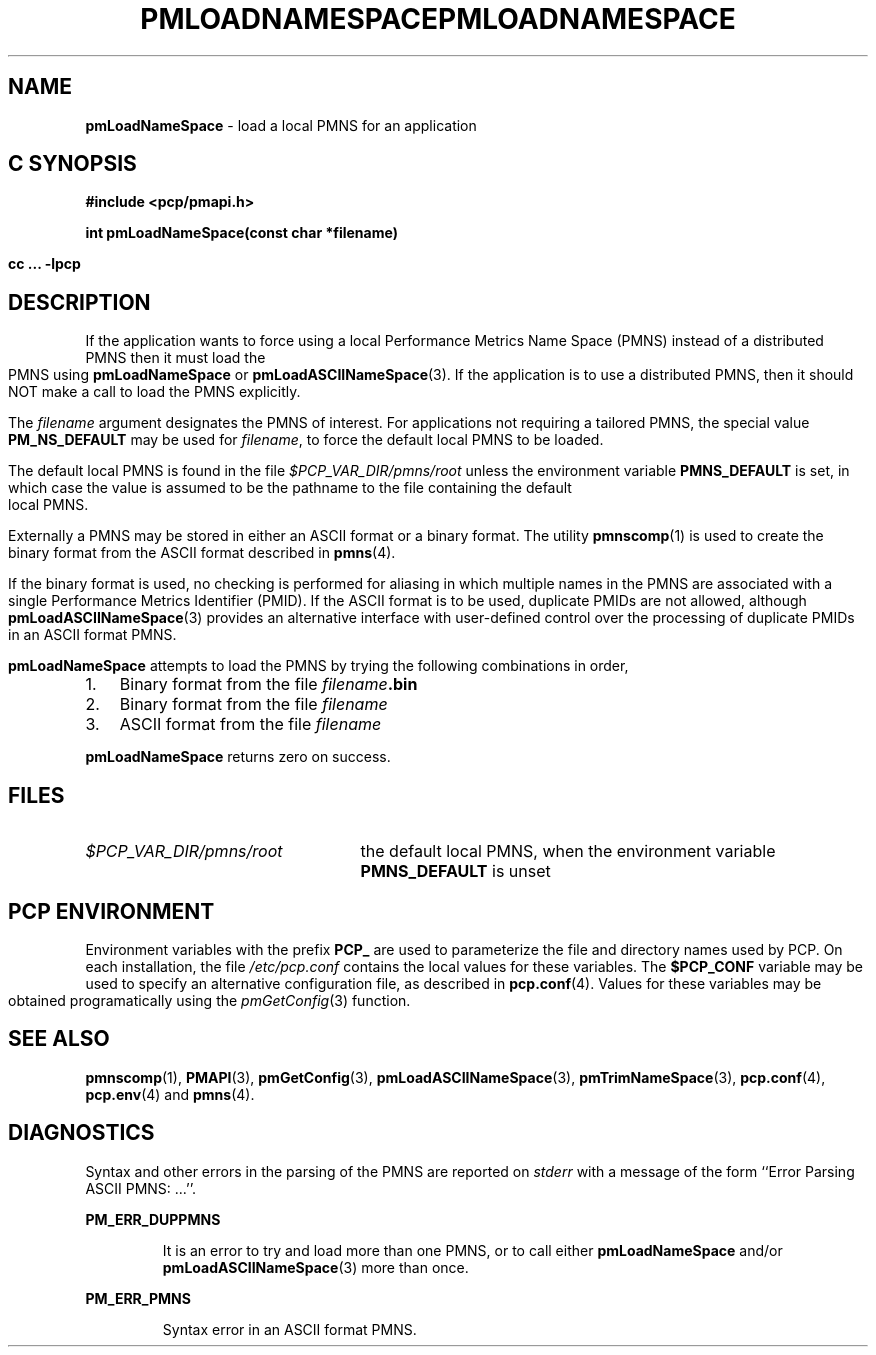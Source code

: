'\"macro stdmacro
.\"
.\" Copyright (c) 2000 Silicon Graphics, Inc.  All Rights Reserved.
.\" 
.\" This program is free software; you can redistribute it and/or modify it
.\" under the terms of the GNU General Public License as published by the
.\" Free Software Foundation; either version 2 of the License, or (at your
.\" option) any later version.
.\" 
.\" This program is distributed in the hope that it will be useful, but
.\" WITHOUT ANY WARRANTY; without even the implied warranty of MERCHANTABILITY
.\" or FITNESS FOR A PARTICULAR PURPOSE.  See the GNU General Public License
.\" for more details.
.\" 
.\" You should have received a copy of the GNU General Public License along
.\" with this program; if not, write to the Free Software Foundation, Inc.,
.\" 59 Temple Place, Suite 330, Boston, MA  02111-1307 USA
.\" 
.\" Contact information: Silicon Graphics, Inc., 1500 Crittenden Lane,
.\" Mountain View, CA 94043, USA, or: http://www.sgi.com
.\"
.ie \(.g \{\
.\" ... groff (hack for khelpcenter, man2html, etc.)
.TH PMLOADNAMESPACE 3 "SGI" "Performance Co-Pilot"
\}
.el \{\
.if \nX=0 .ds x} PMLOADNAMESPACE 3 "SGI" "Performance Co-Pilot"
.if \nX=1 .ds x} PMLOADNAMESPACE 3 "Performance Co-Pilot"
.if \nX=2 .ds x} PMLOADNAMESPACE 3 "" "\&"
.if \nX=3 .ds x} PMLOADNAMESPACE "" "" "\&"
.TH \*(x}
.rr X
\}
.SH NAME
\f3pmLoadNameSpace\f1 \- load a local PMNS for an application
.SH "C SYNOPSIS"
.ft 3
#include <pcp/pmapi.h>
.sp
int pmLoadNameSpace(const char *filename)
.sp
cc ... \-lpcp
.ft 1
.SH DESCRIPTION
If the application wants to force using a local Performance Metrics 
Name Space (PMNS) instead of a distributed PMNS then it 
must load the PMNS using
.B pmLoadNameSpace
or
.BR pmLoadASCIINameSpace (3).
If the application is to use a distributed PMNS, then it should NOT
make a call to load the PMNS explicitly.
.PP
The
.I filename
argument designates the PMNS of interest.
For applications not requiring a tailored PMNS,
the special value
.B PM_NS_DEFAULT
may be 
used for
.IR filename ,
to force the default local PMNS to be loaded.
.PP
The default local PMNS is found in the file
.I $PCP_VAR_DIR/pmns/root
unless the environment variable
.B PMNS_DEFAULT
is set, in which case the value is assumed to be the pathname
to the file containing the default local PMNS.
.PP
Externally a PMNS may be stored in either an ASCII format or a binary format.
The utility
.BR pmnscomp (1)
is used to create the binary format from the ASCII format described in
.BR pmns (4).
.PP
If the binary format is used, no checking is performed for aliasing
in which multiple names in the PMNS are associated with a single Performance
Metrics Identifier (PMID).
If the ASCII format is to be used, duplicate PMIDs are not allowed,
although
.BR pmLoadASCIINameSpace (3)
provides an alternative interface with user-defined control
over the processing of duplicate PMIDs in an ASCII format PMNS.
.PP
.B pmLoadNameSpace
attempts to load the PMNS by trying the following combinations in order,
.IP 1. 3n
Binary format from the file \f2filename\f3.bin\f1
.IP 2. 3n
Binary format from the file \f2filename\f1
.IP 3. 3n
ASCII format from the file \f2filename\f1
.RE
.PP
.B pmLoadNameSpace
returns zero on success.
.SH FILES
.IP \f2$PCP_VAR_DIR/pmns/root\f1 2.5i
the default local PMNS, when the environment variable
.B PMNS_DEFAULT
is unset
.RE
.SH "PCP ENVIRONMENT"
Environment variables with the prefix
.B PCP_
are used to parameterize the file and directory names
used by PCP.
On each installation, the file
.I /etc/pcp.conf
contains the local values for these variables.
The
.B $PCP_CONF
variable may be used to specify an alternative
configuration file,
as described in
.BR pcp.conf (4).
Values for these variables may be obtained programatically
using the
.IR pmGetConfig (3)
function.
.SH SEE ALSO
.BR pmnscomp (1),
.BR PMAPI (3),
.BR pmGetConfig (3),
.BR pmLoadASCIINameSpace (3),
.BR pmTrimNameSpace (3),
.BR pcp.conf (4),
.BR pcp.env (4)
and
.BR pmns (4).
.SH DIAGNOSTICS
Syntax and other errors in the parsing of the PMNS are reported
on
.I stderr
with a message of the form ``Error Parsing ASCII PMNS: ...''.
.PP
.B PM_ERR_DUPPMNS
.IP
It is an error to try and load more than one PMNS, or to call
either
.B pmLoadNameSpace
and/or
.BR pmLoadASCIINameSpace (3)
more than once.
.PP
.B PM_ERR_PMNS
.IP
Syntax error in an ASCII format PMNS.
